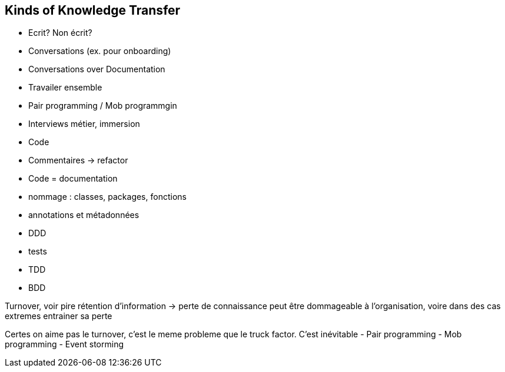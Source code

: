 == Kinds of Knowledge Transfer

* Ecrit?
Non écrit?
* Conversations (ex. pour onboarding)
* Conversations over Documentation
* Travailer ensemble
* Pair programming / Mob programmgin
* Interviews métier, immersion
* Code
* Commentaires -> refactor
* Code = documentation
* nommage : classes, packages, fonctions
* annotations et métadonnées
* DDD
* tests
* TDD
* BDD

[.notes]
--
Turnover, voir pire rétention d'information -> perte de connaissance peut être dommageable à l'organisation, voire dans des cas extremes entrainer sa perte

Certes on aime pas le turnover, c'est le meme probleme que le truck factor. C'est inévitable
- Pair programming
- Mob programming
- Event storming

--
